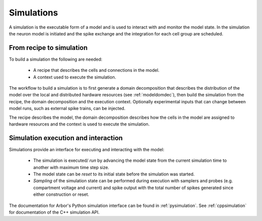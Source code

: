 .. _modelsimulation:

Simulations
===========
A simulation is the executable form of a model and is used to interact with and monitor the model state. In the simulation the neuron model is initiated and the spike exchange and the integration for each cell group are scheduled.

From recipe to simulation
-------------------------

To build a simulation the following are needed:

    * A recipe that describes the cells and connections in the model.
    * A context used to execute the simulation.

The workflow to build a simulation is to first generate a domain decomposition that describes the distribution of the model over the local and distributed hardware resources (see :ref:`modeldomdec`), then build the simulation from the recipe, the domain decomposition and the execution context. Optionally experimental inputs  that can change between model runs, such as external spike trains, can be injected.

The recipe describes the model, the domain decomposition describes how the cells in the model are assigned to hardware resources and the context is used to execute the simulation.

Simulation execution and interaction
------------------------------------

Simulations provide an interface for executing and interacting with the model:

    * The simulation is executed/ *run* by advancing the model state from the current simulation time to another with maximum time step size.
    * The model state can be *reset* to its initial state before the simulation was started.
    * *Sampling* of the simulation state can be performed during execution with samplers and probes (e.g. compartment voltage and current) and spike output with the total number of spikes generated since either construction or reset.

The documentation for Arbor's Python simulation interface can be found in :ref:`pysimulation`.
See :ref:`cppsimulation` for documentation of the C++ simulation API.
